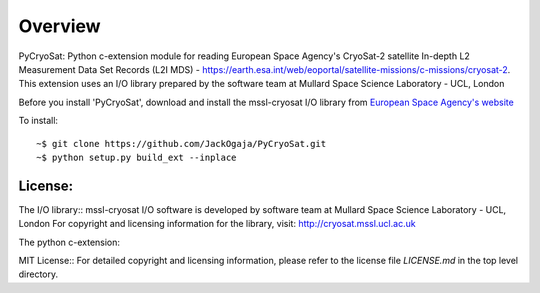
=========
Overview
=========

PyCryoSat: Python c-extension module for reading European Space Agency's 
CryoSat-2 satellite In-depth L2 Measurement Data Set Records (L2I MDS) - 
https://earth.esa.int/web/eoportal/satellite-missions/c-missions/cryosat-2.
This extension uses an I/O library prepared by the software team at
Mullard Space Science Laboratory - UCL, London  

Before you install 'PyCryoSat', download and install the mssl-cryosat I/O library
from `European Space Agency's website <https://earth.esa.int/web/guest/software-tools/-/article/software-routines-7114>`_

To install:
::
    ~$ git clone https://github.com/JackOgaja/PyCryoSat.git
    ~$ python setup.py build_ext --inplace

License:
========
The I/O library::  
mssl-cryosat I/O software is developed by software team at 
Mullard Space Science Laboratory - UCL, London
For copyright and licensing information for the library, 
visit: http://cryosat.mssl.ucl.ac.uk

The python c-extension::  

MIT License::
For detailed copyright and licensing information, please refer to the
license file `LICENSE.md` in the top level directory.

